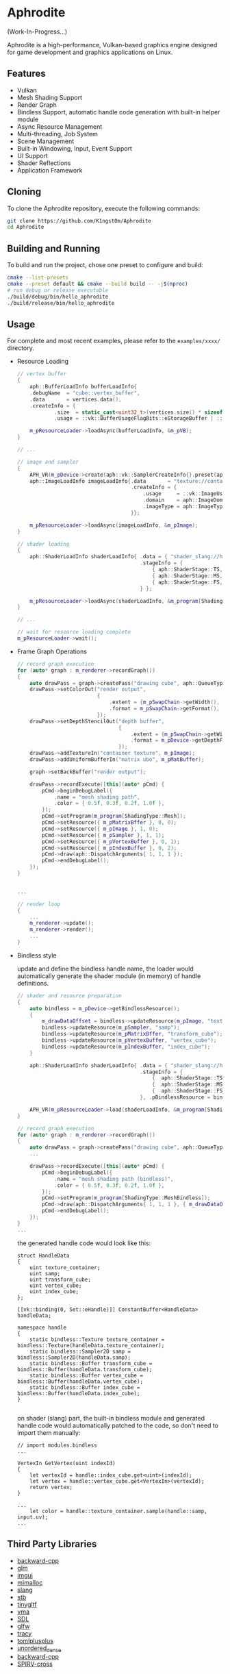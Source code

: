 * Aphrodite

(Work-In-Progress...)

  Aphrodite is a high-performance, Vulkan-based graphics engine designed for game development and graphics applications on Linux.

** Features

  - Vulkan
  - Mesh Shading Support
  - Render Graph
  - Bindless Support, automatic handle code generation with built-in helper module 
  - Async Resource Management
  - Multi-threading, Job System
  - Scene Management
  - Built-in Windowing, Input, Event Support
  - UI Support
  - Shader Reflections
  - Application Framework

** Cloning

  To clone the Aphrodite repository, execute the following commands:

  #+BEGIN_SRC bash
  git clone https://github.com/K1ngst0m/Aphrodite
  cd Aphrodite
  #+END_SRC

** Building and Running

  To build and run the project, chose one preset to configure and build:

  #+BEGIN_SRC bash
  cmake --list-presets
  cmake --preset default && cmake --build build -- -j$(nproc)
  # run debug or release executable
  ./build/debug/bin/hello_aphrodite
  ./build/release/bin/hello_aphrodite
  #+END_SRC

** Usage

  For complete and most recent examples, please refer to the ~examples/xxxx/~ directory.

  - Resource Loading

    #+BEGIN_SRC cpp
    // vertex buffer
    {
        aph::BufferLoadInfo bufferLoadInfo{
        .debugName  = "cube::vertex_buffer",
        .data       = vertices.data(),
        .createInfo = {
                .size  = static_cast<uint32_t>(vertices.size() * sizeof(vertices[0])),
                .usage = ::vk::BufferUsageFlagBits::eStorageBuffer | ::vk::BufferUsageFlagBits::eVertexBuffer}};

        m_pResourceLoader->loadAsync(bufferLoadInfo, &m_pVB);
    }

    // ...

    // image and sampler
    {
        APH_VR(m_pDevice->create(aph::vk::SamplerCreateInfo{}.preset(aph::SamplerPreset::LinearClamp), &m_pSampler));
        aph::ImageLoadInfo imageLoadInfo{.data       = "texture://container2.png",
                                         .createInfo = {
                                             .usage     = ::vk::ImageUsageFlagBits::eSampled,
                                             .domain    = aph::ImageDomain::Device,
                                             .imageType = aph::ImageType::e2D,
                                         }};

        m_pResourceLoader->loadAsync(imageLoadInfo, &m_pImage);
    }

    // shader loading
    {
        aph::ShaderLoadInfo shaderLoadInfo{ .data = { "shader_slang://hello_mesh.slang" },
                                            .stageInfo = {
                                                { aph::ShaderStage::TS, "taskMain" },
                                                { aph::ShaderStage::MS, "meshMain" },
                                                { aph::ShaderStage::FS, "fragMain" },
                                            } };

        m_pResourceLoader->loadAsync(shaderLoadInfo, &m_program[ShadingType::Mesh];
    }

    // ...

    // wait for resource loading complete
    m_pResourceLoader->wait();
    #+END_SRC

  - Frame Graph Operations

    #+BEGIN_SRC cpp
    // record graph execution
    for (auto* graph : m_renderer->recordGraph())
    {
        auto drawPass = graph->createPass("drawing cube", aph::QueueType::Graphics);
        drawPass->setColorOut("render output",
                              {
                                  .extent = {m_pSwapChain->getWidth(), m_pSwapChain->getHeight(), 1},
                                  .format = m_pSwapChain->getFormat(),
                              });
        drawPass->setDepthStencilOut("depth buffer",
                                     {
                                         .extent = {m_pSwapChain->getWidth(), m_pSwapChain->getHeight(), 1},
                                         .format = m_pDevice->getDepthFormat(),
                                     });
        drawPass->addTextureIn("container texture", m_pImage);
        drawPass->addUniformBufferIn("matrix ubo", m_pMatBuffer);

        graph->setBackBuffer("render output");

        drawPass->recordExecute([this](auto* pCmd) {
            pCmd->beginDebugLabel({
                .name = "mesh shading path",
                .color = { 0.5f, 0.3f, 0.2f, 1.0f },
            });
            pCmd->setProgram(m_program[ShadingType::Mesh]);
            pCmd->setResource({ m_pMatrixBffer }, 0, 0);
            pCmd->setResource({ m_pImage }, 1, 0);
            pCmd->setResource({ m_pSampler }, 1, 1);
            pCmd->setResource({ m_pVertexBuffer }, 0, 1);
            pCmd->setResource({ m_pIndexBuffer }, 0, 2);
            pCmd->draw(aph::DispatchArguments{ 1, 1, 1 });
            pCmd->endDebugLabel();
        });
    }


    ...

    // render loop
    {
        ...
        m_renderer->update();
        m_renderer->render();
        ...
    }
    #+END_SRC

  - Bindless style

    update and define the bindless handle name, the loader would automatically generate the shader module (in memory) of handle definitions.

    #+BEGIN_SRC cpp
    // shader and resource preparation
    {
        auto bindless = m_pDevice->getBindlessResource();
        {
            m_drawDataOffset = bindless->updateResource(m_pImage, "texture_container");
            bindless->updateResource(m_pSampler, "samp");
            bindless->updateResource(m_pMatrixBffer, "transform_cube");
            bindless->updateResource(m_pVertexBuffer, "vertex_cube");
            bindless->updateResource(m_pIndexBuffer, "index_cube");
        }

        aph::ShaderLoadInfo shaderLoadInfo{ .data = { "shader_slang://hello_mesh_bindless.slang" },
                                            .stageInfo = {
                                                {  aph::ShaderStage::TS,  "taskMain" },
                                                {  aph::ShaderStage::MS,  "meshMain" },
                                                {  aph::ShaderStage::FS,  "fragMain" },
                                            }, .pBindlessResource = bindless};

        APH_VR(m_pResourceLoader->load(shaderLoadInfo, &m_program[ShadingType::MeshBindless]));
    }

    // record graph execution
    for (auto* graph : m_renderer->recordGraph())
    {
        auto drawPass = graph->createPass("drawing cube", aph::QueueType::Graphics);
        ...

        drawPass->recordExecute([this](auto* pCmd) {
            pCmd->beginDebugLabel({
                .name = "mesh shading path (bindless)",
                .color = { 0.5f, 0.3f, 0.2f, 1.0f },
            });
            pCmd->setProgram(m_program[ShadingType::MeshBindless]);
            pCmd->draw(aph::DispatchArguments{ 1, 1, 1 }, { m_drawDataOffset });
            pCmd->endDebugLabel();
        });
    }
    ...
    #+END_SRC

    the generated handle code would look like this:
    #+BEGIN_SRC hlsl
    struct HandleData
    {
        uint texture_container;
        uint samp;
        uint transform_cube;
        uint vertex_cube;
        uint index_cube;
    };
    
    [[vk::binding(0, Set::eHandle)]] ConstantBuffer<HandleData> handleData;
    
    namespace handle
    {
        static bindless::Texture texture_container = bindless::Texture(handleData.texture_container);
        static bindless::Sampler2D samp = bindless::Sampler2D(handleData.samp);
        static bindless::Buffer transform_cube = bindless::Buffer(handleData.transform_cube);
        static bindless::Buffer vertex_cube = bindless::Buffer(handleData.vertex_cube);
        static bindless::Buffer index_cube = bindless::Buffer(handleData.index_cube);
    }

    #+END_SRC

    on shader (slang) part, the built-in bindless module and generated handle code would automatically patched to the code, so don't need to import them manually:
    #+BEGIN_SRC hlsl
    // import modules.bindless
    ...

    VertexIn GetVertex(uint indexId)
    {
        let vertexId = handle::index_cube.get<uint>(indexId);
        let vertex = handle::vertex_cube.get<VertexIn>(vertexId);
        return vertex;
    }

    ...
        let color = handle::texture_container.sample(handle::samp, input.uv);
    ...
    #+END_SRC


** Third Party Libraries

- [[https://github.com/bombela/backward-cpp][backward-cpp]]
- [[https://github.com/g-truc/glm][glm]]
- [[https://github.com/ocornut/imgui][imgui]]
- [[https://github.com/microsoft/mimalloc][mimalloc]]
- [[https://github.com/shader-slang/slang][slang]]
- [[https://github.com/nothings/stb][stb]]
- [[https://github.com/syoyo/tinygltf][tinygltf]]
- [[https://github.com/GPUOpen-LibrariesAndSDKs/VulkanMemoryAllocator][vma]]
- [[https://github.com/libsdl-org/SDL][SDL]]
- [[https://github.com/glfw/glfw][glfw]]
- [[https://github.com/wolfpld/tracy][tracy]]
- [[https://github.com/marzer/tomlplusplus][tomlplusplus]]
- [[https://github.com/martinus/unordered_dense][unordered_dense]]
- [[https://github.com/bombela/backward-cpp][backward-cpp]]
- [[https://github.com/KhronosGroup/SPIRV-Cross][SPIRV-cross]]


